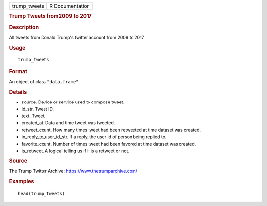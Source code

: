 .. container::

   ============ ===============
   trump_tweets R Documentation
   ============ ===============

   .. rubric:: Trump Tweets from2009 to 2017
      :name: trump_tweets

   .. rubric:: Description
      :name: description

   All tweets from Donald Trump's twitter account from 2009 to 2017

   .. rubric:: Usage
      :name: usage

   ::

      trump_tweets

   .. rubric:: Format
      :name: format

   An object of class ``"data.frame"``.

   .. rubric:: Details
      :name: details

   -  source. Device or service used to compose tweet.

   -  id_str. Tweet ID.

   -  text. Tweet.

   -  created_at. Data and time tweet was tweeted.

   -  retweet_count. How many times tweet had been retweeted at time
      dataset was created.

   -  in_reply_to_user_id_str. If a reply, the user id of person being
      replied to.

   -  favorite_count. Number of times tweet had been favored at time
      dataset was created.

   -  is_retweet. A logical telling us if it is a retweet or not.

   .. rubric:: Source
      :name: source

   The Trump Twitter Archive: https://www.thetrumparchive.com/

   .. rubric:: Examples
      :name: examples

   ::

      head(trump_tweets)
